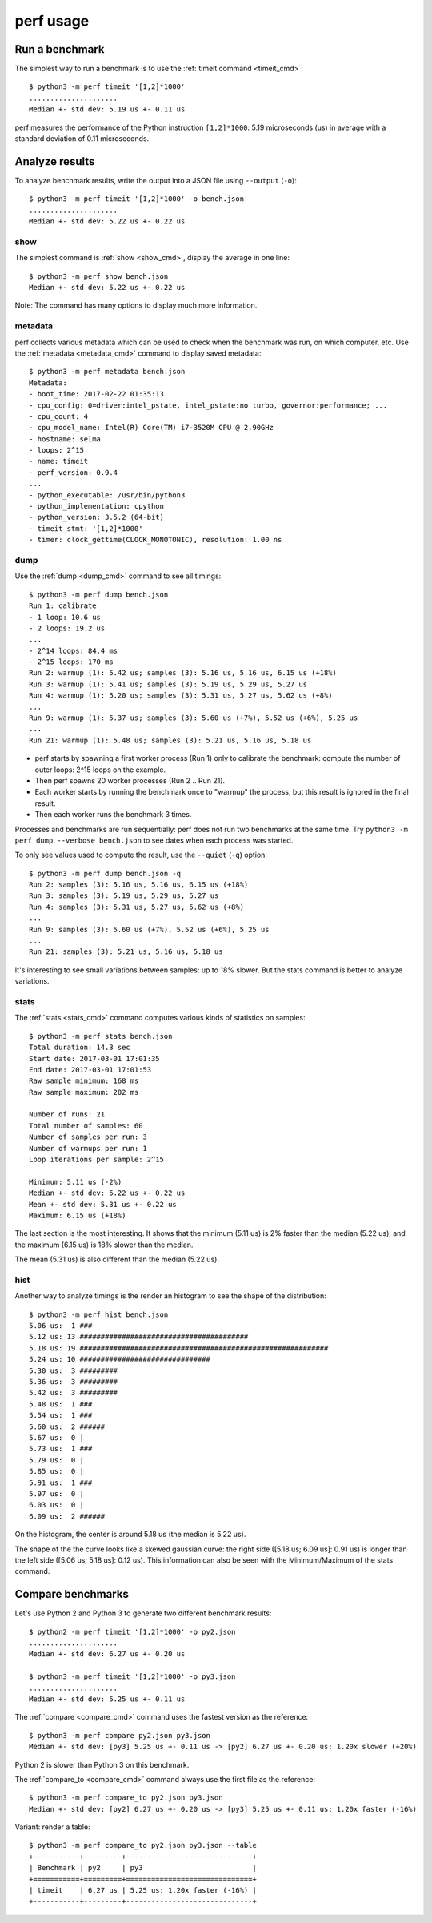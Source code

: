 ++++++++++
perf usage
++++++++++

Run a benchmark
===============

The simplest way to run a benchmark is to use the :ref:`timeit command
<timeit_cmd>`::

    $ python3 -m perf timeit '[1,2]*1000'
    .....................
    Median +- std dev: 5.19 us +- 0.11 us

perf measures the performance of the Python instruction ``[1,2]*1000``: 5.19
microseconds (us) in average with a standard deviation of 0.11 microseconds.


Analyze results
===============

To analyze benchmark results, write the output into a JSON file using
``--output`` (``-o``)::

    $ python3 -m perf timeit '[1,2]*1000' -o bench.json
    .....................
    Median +- std dev: 5.22 us +- 0.22 us

show
----

The simplest command is :ref:`show <show_cmd>`, display the average in one
line::

    $ python3 -m perf show bench.json
    Median +- std dev: 5.22 us +- 0.22 us

Note: The command has many options to display much more information.

metadata
--------

perf collects various metadata which can be used to check when the benchmark
was run, on which computer, etc. Use the :ref:`metadata <metadata_cmd>` command
to display saved metadata::

    $ python3 -m perf metadata bench.json
    Metadata:
    - boot_time: 2017-02-22 01:35:13
    - cpu_config: 0=driver:intel_pstate, intel_pstate:no turbo, governor:performance; ...
    - cpu_count: 4
    - cpu_model_name: Intel(R) Core(TM) i7-3520M CPU @ 2.90GHz
    - hostname: selma
    - loops: 2^15
    - name: timeit
    - perf_version: 0.9.4
    ...
    - python_executable: /usr/bin/python3
    - python_implementation: cpython
    - python_version: 3.5.2 (64-bit)
    - timeit_stmt: '[1,2]*1000'
    - timer: clock_gettime(CLOCK_MONOTONIC), resolution: 1.00 ns

dump
----

Use the :ref:`dump <dump_cmd>` command to see all timings::

    $ python3 -m perf dump bench.json
    Run 1: calibrate
    - 1 loop: 10.6 us
    - 2 loops: 19.2 us
    ...
    - 2^14 loops: 84.4 ms
    - 2^15 loops: 170 ms
    Run 2: warmup (1): 5.42 us; samples (3): 5.16 us, 5.16 us, 6.15 us (+18%)
    Run 3: warmup (1): 5.41 us; samples (3): 5.19 us, 5.29 us, 5.27 us
    Run 4: warmup (1): 5.20 us; samples (3): 5.31 us, 5.27 us, 5.62 us (+8%)
    ...
    Run 9: warmup (1): 5.37 us; samples (3): 5.60 us (+7%), 5.52 us (+6%), 5.25 us
    ...
    Run 21: warmup (1): 5.48 us; samples (3): 5.21 us, 5.16 us, 5.18 us

* perf starts by spawning a first worker process (Run 1) only to calibrate the
  benchmark: compute the number of outer loops: 2^15 loops on the example.
* Then perf spawns 20 worker processes (Run 2 .. Run 21).
* Each worker starts by running the benchmark once to "warmup" the process,
  but this result is ignored in the final result.
* Then each worker runs the benchmark 3 times.

Processes and benchmarks are run sequentially: perf does not run two benchmarks
at the same time. Try ``python3 -m perf dump --verbose bench.json`` to see
dates when each process was started.

To only see values used to compute the result, use the ``--quiet`` (``-q``)
option::

    $ python3 -m perf dump bench.json -q
    Run 2: samples (3): 5.16 us, 5.16 us, 6.15 us (+18%)
    Run 3: samples (3): 5.19 us, 5.29 us, 5.27 us
    Run 4: samples (3): 5.31 us, 5.27 us, 5.62 us (+8%)
    ...
    Run 9: samples (3): 5.60 us (+7%), 5.52 us (+6%), 5.25 us
    ...
    Run 21: samples (3): 5.21 us, 5.16 us, 5.18 us

It's interesting to see small variations between samples: up to 18% slower. But
the stats command is better to analyze variations.

stats
-----

The :ref:`stats <stats_cmd>` command computes various kinds of statistics on
samples::

    $ python3 -m perf stats bench.json
    Total duration: 14.3 sec
    Start date: 2017-03-01 17:01:35
    End date: 2017-03-01 17:01:53
    Raw sample minimum: 168 ms
    Raw sample maximum: 202 ms

    Number of runs: 21
    Total number of samples: 60
    Number of samples per run: 3
    Number of warmups per run: 1
    Loop iterations per sample: 2^15

    Minimum: 5.11 us (-2%)
    Median +- std dev: 5.22 us +- 0.22 us
    Mean +- std dev: 5.31 us +- 0.22 us
    Maximum: 6.15 us (+18%)

The last section is the most interesting. It shows that the minimum (5.11 us)
is 2% faster than the median (5.22 us), and the maximum (6.15 us) is 18%
slower than the median.

The mean (5.31 us) is also different than the median (5.22 us).

hist
----

Another way to analyze timings is the render an histogram to see the shape of
the distribution::

    $ python3 -m perf hist bench.json
    5.06 us:  1 ###
    5.12 us: 13 ########################################
    5.18 us: 19 ###########################################################
    5.24 us: 10 ###############################
    5.30 us:  3 #########
    5.36 us:  3 #########
    5.42 us:  3 #########
    5.48 us:  1 ###
    5.54 us:  1 ###
    5.60 us:  2 ######
    5.67 us:  0 |
    5.73 us:  1 ###
    5.79 us:  0 |
    5.85 us:  0 |
    5.91 us:  1 ###
    5.97 us:  0 |
    6.03 us:  0 |
    6.09 us:  2 ######

On the histogram, the center is around 5.18 us (the median is 5.22 us).

The shape of the the curve looks like a skewed gaussian curve: the right side
([5.18 us; 6.09 us]: 0.91 us) is longer than the left side ([5.06 us; 5.18 us]:
0.12 us). This information can also be seen with the Minimum/Maximum of the
stats command.


Compare benchmarks
==================

Let's use Python 2 and Python 3 to generate two different benchmark results::

    $ python2 -m perf timeit '[1,2]*1000' -o py2.json
    .....................
    Median +- std dev: 6.27 us +- 0.20 us

    $ python3 -m perf timeit '[1,2]*1000' -o py3.json
    .....................
    Median +- std dev: 5.25 us +- 0.11 us

The :ref:`compare <compare_cmd>` command uses the fastest version as the reference::

    $ python3 -m perf compare py2.json py3.json
    Median +- std dev: [py3] 5.25 us +- 0.11 us -> [py2] 6.27 us +- 0.20 us: 1.20x slower (+20%)

Python 2 is slower than Python 3 on this benchmark. ::

The :ref:`compare_to <compare_cmd>` command always use the first file as the
reference::

    $ python3 -m perf compare_to py2.json py3.json
    Median +- std dev: [py2] 6.27 us +- 0.20 us -> [py3] 5.25 us +- 0.11 us: 1.20x faster (-16%)

Variant: render a table::

    $ python3 -m perf compare_to py2.json py3.json --table
    +-----------+---------+------------------------------+
    | Benchmark | py2     | py3                          |
    +===========+=========+==============================+
    | timeit    | 6.27 us | 5.25 us: 1.20x faster (-16%) |
    +-----------+---------+------------------------------+
